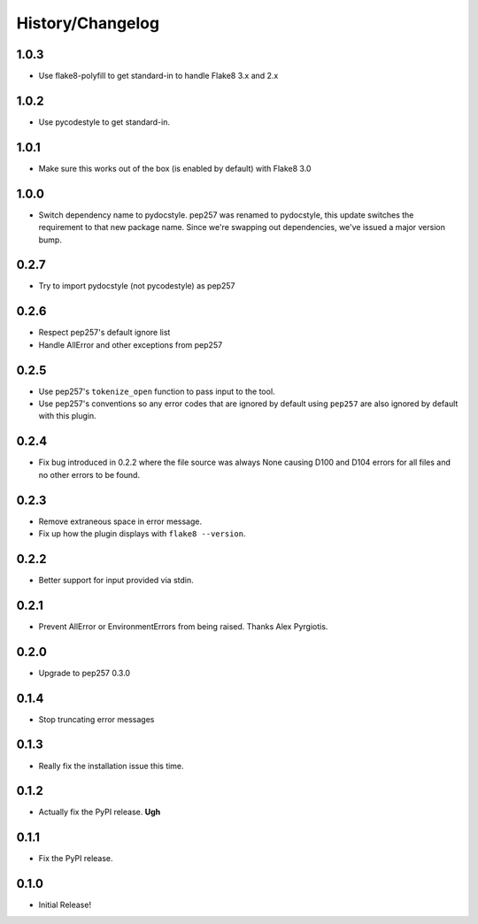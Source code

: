 History/Changelog
=================

1.0.3
-----

- Use flake8-polyfill to get standard-in to handle Flake8 3.x and 2.x

1.0.2
-----

- Use pycodestyle to get standard-in.

1.0.1
-----

- Make sure this works out of the box (is enabled by default) with Flake8 3.0

1.0.0
-----

- Switch dependency name to pydocstyle. pep257 was renamed to pydocstyle, this
  update switches the requirement to that new package name. Since we're
  swapping out dependencies, we've issued a major version bump.

0.2.7
-----

- Try to import pydocstyle (not pycodestyle) as pep257

0.2.6
-----

- Respect pep257's default ignore list

- Handle AllError and other exceptions from pep257

0.2.5
-----

- Use pep257's ``tokenize_open`` function to pass input to the tool.

- Use pep257's conventions so any error codes that are ignored by default
  using ``pep257`` are also ignored by default with this plugin.

0.2.4
-----

- Fix bug introduced in 0.2.2 where the file source was always None causing
  D100 and D104 errors for all files and no other errors to be found.

0.2.3
-----

- Remove extraneous space in error message.

- Fix up how the plugin displays with ``flake8 --version``.

0.2.2
-----

- Better support for input provided via stdin.

0.2.1
-----

- Prevent AllError or EnvironmentErrors from being raised. Thanks Alex
  Pyrgiotis.

0.2.0
-----

- Upgrade to pep257 0.3.0

0.1.4
-----

- Stop truncating error messages

0.1.3
-----

- Really fix the installation issue this time.

0.1.2
-----

- Actually fix the PyPI release. **Ugh**

0.1.1
-----

- Fix the PyPI release.

0.1.0
-----

- Initial Release!
